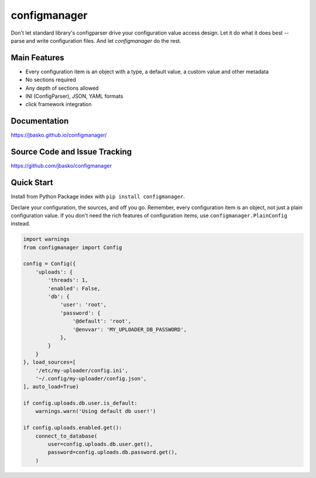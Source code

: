 configmanager
=============

.. image:: https://travis-ci.org/jbasko/configmanager.svg?branch=master
    :target: https://travis-ci.org/jbasko/configmanager

Don't let standard library's configparser drive your configuration value access design. Let it do what it does
best -- parse and write configuration files. And let *configmanager* do the rest.

Main Features
-------------

* Every configuration item is an object with a type, a default value, a custom value and other metadata
* No sections required
* Any depth of sections allowed
* INI (ConfigParser), JSON, YAML formats
* click framework integration


Documentation
-------------

https://jbasko.github.io/configmanager/

Source Code and Issue Tracking
------------------------------

https://github.com/jbasko/configmanager

Quick Start
-----------

Install from Python Package index with ``pip install configmanager``.

Declare your configuration, the sources, and off you go.
Remember, every configuration item is an object, not just a plain
configuration value.
If you don't need the rich features of configuration items,
use ``configmanager.PlainConfig`` instead.

.. code-block:: python

    import warnings
    from configmanager import Config

    config = Config({
        'uploads': {
            'threads': 1,
            'enabled': False,
            'db': {
                'user': 'root',
                'password': {
                    '@default': 'root',
                    '@envvar': 'MY_UPLOADER_DB_PASSWORD',
                },
            }
        }
    }, load_sources=[
        '/etc/my-uploader/config.ini',
        '~/.config/my-uploader/config.json',
    ], auto_load=True)

    if config.uploads.db.user.is_default:
        warnings.warn('Using default db user!')

    if config.uploads.enabled.get():
        connect_to_database(
            user=config.uploads.db.user.get(),
            password=config.uploads.db.password.get(),
        )
